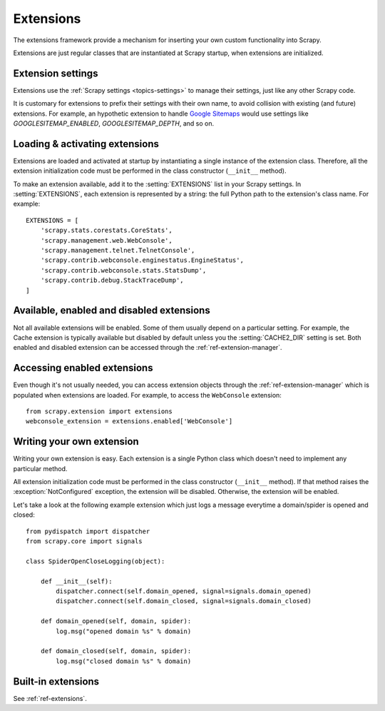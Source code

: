 .. _topics-extensions:

==========
Extensions
==========

The extensions framework provide a mechanism for inserting your own
custom functionality into Scrapy. 

Extensions are just regular classes that are instantiated at Scrapy startup,
when extensions are initialized.

Extension settings
==================

Extensions use the :ref:`Scrapy settings <topics-settings>` to manage their
settings, just like any other Scrapy code.

It is customary for extensions to prefix their settings with their own name, to
avoid collision with existing (and future) extensions. For example, an
hypothetic extension to handle `Google Sitemaps`_ would use settings like
`GOOGLESITEMAP_ENABLED`, `GOOGLESITEMAP_DEPTH`, and so on.

.. _Google Sitemaps: http://en.wikipedia.org/wiki/Sitemaps

Loading & activating extensions
===============================

Extensions are loaded and activated at startup by instantiating a single
instance of the extension class. Therefore, all the extension initialization
code must be performed in the class constructor (``__init__`` method).

To make an extension available, add it to the :setting:`EXTENSIONS` list in
your Scrapy settings. In :setting:`EXTENSIONS`, each extension is represented
by a string: the full Python path to the extension's class name. For example::

    EXTENSIONS = [
        'scrapy.stats.corestats.CoreStats',
        'scrapy.management.web.WebConsole',
        'scrapy.management.telnet.TelnetConsole',
        'scrapy.contrib.webconsole.enginestatus.EngineStatus',
        'scrapy.contrib.webconsole.stats.StatsDump',
        'scrapy.contrib.debug.StackTraceDump',
    ]


Available, enabled and disabled extensions
==========================================

Not all available extensions will be enabled. Some of them usually depend on a
particular setting. For example, the Cache extension is typically available but
disabled by default unless you the :setting:`CACHE2_DIR` setting is set. Both
enabled and disabled extension can be accessed through the
:ref:`ref-extension-manager`.

Accessing enabled extensions
============================

Even though it's not usually needed, you can access extension objects through
the :ref:`ref-extension-manager` which is populated when extensions are loaded.
For example, to access the ``WebConsole`` extension::

    from scrapy.extension import extensions
    webconsole_extension = extensions.enabled['WebConsole']

.. seealso::

    :ref:`ref-extension-manager`, for the complete Extension manager reference.

Writing your own extension
==========================

Writing your own extension is easy. Each extension is a single Python class
which doesn't need to implement any particular method. 

All extension initialization code must be performed in the class constructor
(``__init__`` method). If that method raises the :exception:`NotConfigured`
exception, the extension will be disabled. Otherwise, the extension will be
enabled.

Let's take a look at the following example extension which just logs a message
everytime a domain/spider is opened and closed::

    from pydispatch import dispatcher
    from scrapy.core import signals

    class SpiderOpenCloseLogging(object):

        def __init__(self):
            dispatcher.connect(self.domain_opened, signal=signals.domain_opened)
            dispatcher.connect(self.domain_closed, signal=signals.domain_closed)

        def domain_opened(self, domain, spider):
            log.msg("opened domain %s" % domain)

        def domain_closed(self, domain, spider):
            log.msg("closed domain %s" % domain)

Built-in extensions
===================

See :ref:`ref-extensions`.

